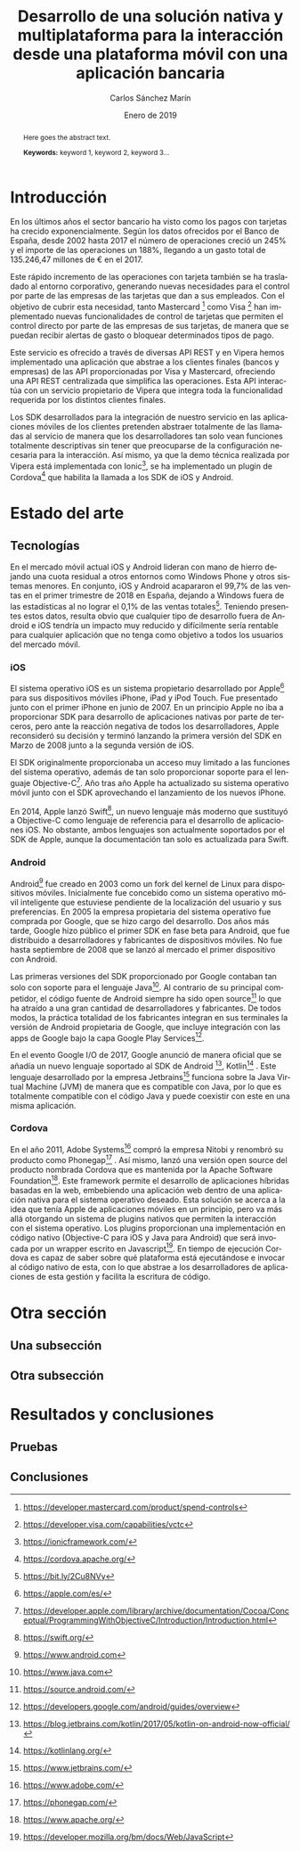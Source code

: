 #+TITLE: Desarrollo de una solución nativa y multiplataforma para la interacción desde una plataforma móvil con una aplicación bancaria
#+AUTHOR: Carlos Sánchez Marín
#+DATE: Enero de 2019
#+LANGUAGE: es
#+OPTIONS: ^:{} toc:nil
#+STARTUP: showall

#+LaTeX_CLASS: article
#+LaTeX_CLASS_OPTIONS: [a4paper, 12pt]
#+LaTeX_HEADER: \usepackage[left=3cm, right=3cm, top=3.5cm, bottom=3.5cm]{geometry} % Márgenes recomendados
#+LaTeX_HEADER: \usepackage{times} % La fuente debe ser Times New Romans
#+LaTeX_HEADER: \usepackage[english, spanish, es-noshorthands, es-tabla]{babel}
#+LaTeX_HEADER: \usepackage[spanish]{translator}
#+LaTeX_HEADER: \usepackage[style=ieee, backend=biber]{biblatex} % Bibliografía en formato IEEE
#+LaTeX_HEADER: \usepackage{sectsty}
#+LaTeX_HEADER: \usepackage{portada}

#+LaTeX_HEADER: \sectionfont{\MakeUppercase} % Las secciones deben estar en mayúsculas
#+LaTeX_HEADER: \bibliography{\jobname}

#+LaTeX_HEADER: \Director{Fernando Pérez Costoya}
#+LaTeX_HEADER: %\Lugar{Bilbao} % Por omisión: Madrid
#+LaTeX_HEADER: %\Grado{Graduado en Matemáticas e Informática} % Por omisión: Graduado en Ingeniería Informática
#+LaTeX_HEADER: %\Trabajo{TRABAJO FIN DE MÁSTER} % Por omisión: TRABAJO FIN DE GRADO

#+BEGIN_EXPORT latex
\null
\newpage

\pagenumbering{roman} % La numeración debe ser romana hasta la primera sección
\tableofcontents
\newpage

\listoffigures
\listoftables
\newpage
#+END_EXPORT

#+BEGIN_abstract
\normalsize
Aquí el texto del abstract.

*Palabras clave:* palabra 1, palabra 2, palabra 3...
#+END_abstract

#+LATEX: \begin{otherlanguage}{english}
#+BEGIN_abstract
\normalsize
Here goes the abstract text.

*Keywords:* keyword 1, keyword 2, keyword 3\ldots
#+END_abstract
#+LaTeX: \end{otherlanguage}

#+LaTeX: \newpage
#+LaTeX: \pagenumbering{arabic}% Iniciamos la numeración árabe en la primera sección

* Introducción
En los últimos años el sector bancario ha visto como los pagos con tarjetas ha crecido exponencialmente.
Según los datos ofrecidos por el Banco de España, desde 2002 hasta 2017 el número de operaciones creció
un 245% y el importe de las operaciones un 188%, llegando a un gasto total de 135.246,47 millones de €
en el 2017\cite{BancoEspana}.

Este rápido incremento de las operaciones con tarjeta también se ha trasladado al entorno corporativo,
generando nuevas necesidades para el control por parte de las empresas de las tarjetas que dan a sus
empleados. Con el objetivo de cubrir esta necesidad, tanto Mastercard [fn:1] como Visa [fn:2] han
implementado nuevas funcionalidades de control de tarjetas que permiten el control directo por parte
de las empresas de sus tarjetas, de manera que se puedan recibir alertas de gasto o bloquear determinados tipos de pago.

Este servicio es ofrecido a través de diversas API REST y en Vipera hemos implementado una aplicación que
abstrae a los clientes finales (bancos y empresas) de las API proporcionadas por Visa y Mastercard,
ofreciendo una API REST centralizada que simplifica las operaciones. Esta API interactúa con un servicio
propietario de Vipera que integra toda la funcionalidad requerida por los distintos clientes finales.

Los SDK desarrollados para la integración de nuestro servicio en las aplicaciones móviles de los clientes
pretenden abstraer totalmente de las llamadas al servicio de manera que los desarrolladores tan solo
vean funciones totalmente descriptivas sin tener que preocuparse de la configuración necesaria para la
interacción. Así mismo, ya que la demo técnica realizada por Vipera está implementada con Ionic[fn:3],
se ha implementado un plugin de Cordova[fn:4] que habilita la llamada a los SDK de iOS y Android.
[fn:1] https://developer.mastercard.com/product/spend-controls
[fn:2] https://developer.visa.com/capabilities/vctc
[fn:3] https://ionicframework.com/
[fn:4] https://cordova.apache.org/

* Estado del arte
** Tecnologías
En el mercado móvil actual iOS y Android lideran con mano de hierro dejando una cuota residual a otros
entornos como Windows Phone y otros sistemas menores. En conjunto, iOS y Android acapararon el 99,7% de
las ventas en el primer trimestre de 2018 en España, dejando a Windows fuera de las estadísticas al no lograr
el 0,1% de las ventas totales[fn:5]. Teniendo presentes estos datos, resulta obvio que cualquier tipo de desarrollo
fuera de Android e iOS tendría un impacto muy reducido y difícilmente sería rentable para cualquier aplicación
que no tenga como objetivo a todos los usuarios del mercado móvil.
[fn:5] https://bit.ly/2Cu8NVy
*** iOS
El sistema operativo iOS es un sistema propietario desarrollado por Apple[fn:6] para sus dispositivos
móviles iPhone, iPad y iPod Touch. Fue presentado junto con el primer iPhone en junio de 2007. En un
principio Apple no iba a proporcionar SDK para desarrollo de aplicaciones nativas por parte de terceros,
pero ante la reacción negativa de todos los desarrolladores, Apple reconsideró su decisión y terminó
lanzando la primera versión del SDK en Marzo de 2008 junto a la segunda versión de iOS.

El SDK originalmente proporcionaba un acceso muy limitado a las funciones del sistema operativo,
además de tan solo proporcionar soporte para el lenguaje Objective-C[fn:7]. Año tras año Apple ha
actualizado su sistema operativo móvil junto con el SDK aprovechando el lanzamiento de los nuevos iPhone.

En 2014, Apple lanzó Swift[fn:8], un nuevo lenguaje más moderno que sustituyó a Objective-C como
lenguaje de referencia para el desarrollo de aplicaciones iOS. No obstante, ambos lenguajes son actualmente
soportados por el SDK de Apple, aunque la documentación tan solo es actualizada para Swift.

[fn:6] https://apple.com/es/
[fn:7] https://developer.apple.com/library/archive/documentation/Cocoa/Conceptual/ProgrammingWithObjectiveC/Introduction/Introduction.html
[fn:8] https://swift.org/
*** Android
Android[fn:9] fue creado en 2003 como un fork del kernel de Linux para dispositivos
móviles. Inicialmente fue concebido como un sistema operativo móvil inteligente que
estuviese pendiente de la localización del usuario y sus preferencias. En 2005 la
empresa propietaria del sistema operativo fue comprada por Google, que se hizo cargo
del desarrollo. Dos años más tarde, Google hizo público el primer SDK en fase beta
para Android, que fue distribuido a desarrolladores y fabricantes de dispositivos
móviles. No fue hasta septiembre de 2008 que se lanzó al mercado el primer dispositivo
con Android.

Las primeras versiones del SDK proporcionado por Google contaban tan solo con
soporte para el lenguaje Java[fn:10]. Al contrario de su principal competidor, el código fuente
de Android siempre ha sido open source[fn:11] lo que ha atraído a una gran cantidad de
desarrolladores y fabricantes. De todos modos, la práctica totalidad de los fabricantes
integran en sus terminales la versión de Android propietaria de Google, que incluye
integración con las apps de Google bajo la capa Google Play Services[fn:12].

En el evento Google I/O de 2017, Google anunció de manera oficial que se añadía un
nuevo lenguaje soportado al SDK de Android [fn:13], Kotlin[fn:14] . Este lenguaje desarrollado
por la empresa Jetbrains[fn:15] funciona sobre la Java Virtual Machine (JVM) de manera que
es compatible con Java, por lo que es totalmente compatible con el código Java y puede
coexistir con este en una misma aplicación.
[fn:9] https://www.android.com
[fn:10] https://www.java.com
[fn:11] https://source.android.com/
[fn:12] https://developers.google.com/android/guides/overview
[fn:13] https://blog.jetbrains.com/kotlin/2017/05/kotlin-on-android-now-official/
[fn:14] https://kotlinlang.org/
[fn:15] https://www.jetbrains.com/
*** Cordova
En el año 2011, Adobe Systems[fn:16] compró la empresa Nitobi y renombró su producto
como Phonegap[fn:17] . Así mismo, lanzó una versión open source del producto nombrada
Cordova que es mantenida por la Apache Software Foundation[fn:18].
Este framework permite el desarrollo de aplicaciones híbridas basadas en la web,
embebiendo una aplicación web dentro de una aplicación nativa para el sistema
operativo deseado. Esta solución se acerca a la idea que tenía Apple de aplicaciones
móviles en un principio, pero va más allá otorgando un sistema de plugins nativos que
permiten la interacción con el sistema operativo.
Los plugins proporcionan una implementación en código nativo (Objective-C para iOS
y Java para Android) que será invocada por un wrapper escrito en Javascript[fn:19]. En
tiempo de ejecución Cordova es capaz de saber sobre qué plataforma está ejecutándose
e invocar al código nativo de esta, con lo que abstrae a los desarrolladores de
aplicaciones de esta gestión y facilita la escritura de código.
[fn:16] https://www.adobe.com/
[fn:17] https://phonegap.com/
[fn:18] https://www.apache.org/
[fn:19] https://developer.mozilla.org/bm/docs/Web/JavaScript
* Otra sección

** Una subsección

** Otra subsección

* Resultados y conclusiones

** Pruebas

** Conclusiones

#+LaTeX: \printbibliography[heading=bibnumbered] % Última sección, numerada, para la bibliografía

